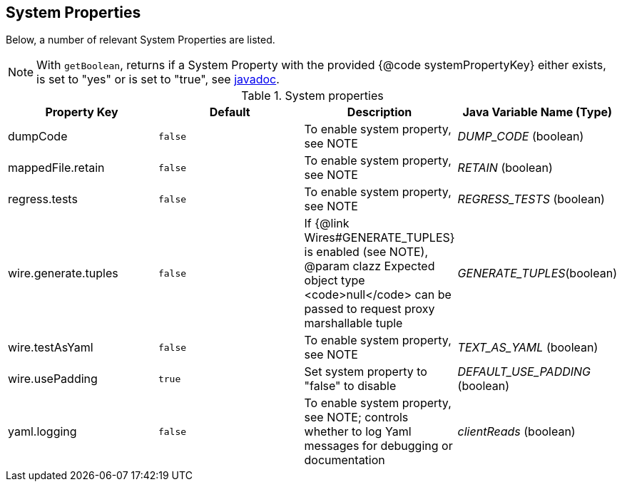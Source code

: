 == System Properties
Below, a number of relevant System Properties are listed.



NOTE: With `getBoolean`, returns if a System Property with the provided {@code systemPropertyKey} either exists, is set to "yes" or is set to "true", see
https://github.com/OpenHFT/Chronicle-Core/blob/351e79ed593fa656c21b4e5a540a3a5831cd06a3/src/main/java/net/openhft/chronicle/core/Jvm.java#L1184[javadoc].


.System properties
[cols=4*, options="header"]
|===
| Property Key | Default | Description | Java Variable Name (Type)
| dumpCode | `false` | To enable system property, see NOTE | _DUMP_CODE_ (boolean)
| mappedFile.retain | `false` | To enable system property, see NOTE | _RETAIN_ (boolean)
| regress.tests | `false` | To enable system property, see NOTE | _REGRESS_TESTS_ (boolean)
| wire.generate.tuples | `false` | If {@link Wires#GENERATE_TUPLES} is enabled (see NOTE), @param clazz Expected object type <code>null</code> can be passed to request proxy marshallable tuple | _GENERATE_TUPLES_(boolean)
| wire.testAsYaml | `false` | To enable system property, see NOTE | _TEXT_AS_YAML_ (boolean)
| wire.usePadding | `true` | Set system property to "false" to disable | _DEFAULT_USE_PADDING_ (boolean)
| yaml.logging | `false` | To enable system property, see NOTE; controls whether to log Yaml messages for debugging or documentation | _clientReads_ (boolean)
|===